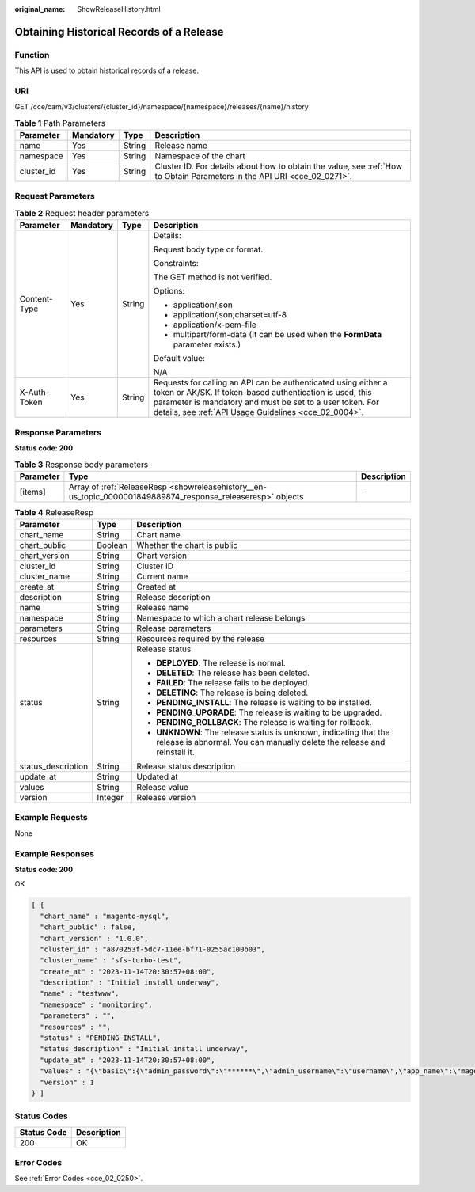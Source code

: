 :original_name: ShowReleaseHistory.html

.. _ShowReleaseHistory:

Obtaining Historical Records of a Release
=========================================

Function
--------

This API is used to obtain historical records of a release.

URI
---

GET /cce/cam/v3/clusters/{cluster_id}/namespace/{namespace}/releases/{name}/history

.. table:: **Table 1** Path Parameters

   +------------+-----------+--------+--------------------------------------------------------------------------------------------------------------------------+
   | Parameter  | Mandatory | Type   | Description                                                                                                              |
   +============+===========+========+==========================================================================================================================+
   | name       | Yes       | String | Release name                                                                                                             |
   +------------+-----------+--------+--------------------------------------------------------------------------------------------------------------------------+
   | namespace  | Yes       | String | Namespace of the chart                                                                                                   |
   +------------+-----------+--------+--------------------------------------------------------------------------------------------------------------------------+
   | cluster_id | Yes       | String | Cluster ID. For details about how to obtain the value, see :ref:`How to Obtain Parameters in the API URI <cce_02_0271>`. |
   +------------+-----------+--------+--------------------------------------------------------------------------------------------------------------------------+

Request Parameters
------------------

.. table:: **Table 2** Request header parameters

   +-----------------+-----------------+-----------------+-------------------------------------------------------------------------------------------------------------------------------------------------------------------------------------------------------------------------------------------------+
   | Parameter       | Mandatory       | Type            | Description                                                                                                                                                                                                                                     |
   +=================+=================+=================+=================================================================================================================================================================================================================================================+
   | Content-Type    | Yes             | String          | Details:                                                                                                                                                                                                                                        |
   |                 |                 |                 |                                                                                                                                                                                                                                                 |
   |                 |                 |                 | Request body type or format.                                                                                                                                                                                                                    |
   |                 |                 |                 |                                                                                                                                                                                                                                                 |
   |                 |                 |                 | Constraints:                                                                                                                                                                                                                                    |
   |                 |                 |                 |                                                                                                                                                                                                                                                 |
   |                 |                 |                 | The GET method is not verified.                                                                                                                                                                                                                 |
   |                 |                 |                 |                                                                                                                                                                                                                                                 |
   |                 |                 |                 | Options:                                                                                                                                                                                                                                        |
   |                 |                 |                 |                                                                                                                                                                                                                                                 |
   |                 |                 |                 | -  application/json                                                                                                                                                                                                                             |
   |                 |                 |                 | -  application/json;charset=utf-8                                                                                                                                                                                                               |
   |                 |                 |                 | -  application/x-pem-file                                                                                                                                                                                                                       |
   |                 |                 |                 | -  multipart/form-data (It can be used when the **FormData** parameter exists.)                                                                                                                                                                 |
   |                 |                 |                 |                                                                                                                                                                                                                                                 |
   |                 |                 |                 | Default value:                                                                                                                                                                                                                                  |
   |                 |                 |                 |                                                                                                                                                                                                                                                 |
   |                 |                 |                 | N/A                                                                                                                                                                                                                                             |
   +-----------------+-----------------+-----------------+-------------------------------------------------------------------------------------------------------------------------------------------------------------------------------------------------------------------------------------------------+
   | X-Auth-Token    | Yes             | String          | Requests for calling an API can be authenticated using either a token or AK/SK. If token-based authentication is used, this parameter is mandatory and must be set to a user token. For details, see :ref:`API Usage Guidelines <cce_02_0004>`. |
   +-----------------+-----------------+-----------------+-------------------------------------------------------------------------------------------------------------------------------------------------------------------------------------------------------------------------------------------------+

Response Parameters
-------------------

**Status code: 200**

.. table:: **Table 3** Response body parameters

   +-----------+-------------------------------------------------------------------------------------------------------------+-------------+
   | Parameter | Type                                                                                                        | Description |
   +===========+=============================================================================================================+=============+
   | [items]   | Array of :ref:`ReleaseResp <showreleasehistory__en-us_topic_0000001849889874_response_releaseresp>` objects | ``-``       |
   +-----------+-------------------------------------------------------------------------------------------------------------+-------------+

.. _showreleasehistory__en-us_topic_0000001849889874_response_releaseresp:

.. table:: **Table 4** ReleaseResp

   +-----------------------+-----------------------+-----------------------------------------------------------------------------------------------------------------------------------------------+
   | Parameter             | Type                  | Description                                                                                                                                   |
   +=======================+=======================+===============================================================================================================================================+
   | chart_name            | String                | Chart name                                                                                                                                    |
   +-----------------------+-----------------------+-----------------------------------------------------------------------------------------------------------------------------------------------+
   | chart_public          | Boolean               | Whether the chart is public                                                                                                                   |
   +-----------------------+-----------------------+-----------------------------------------------------------------------------------------------------------------------------------------------+
   | chart_version         | String                | Chart version                                                                                                                                 |
   +-----------------------+-----------------------+-----------------------------------------------------------------------------------------------------------------------------------------------+
   | cluster_id            | String                | Cluster ID                                                                                                                                    |
   +-----------------------+-----------------------+-----------------------------------------------------------------------------------------------------------------------------------------------+
   | cluster_name          | String                | Current name                                                                                                                                  |
   +-----------------------+-----------------------+-----------------------------------------------------------------------------------------------------------------------------------------------+
   | create_at             | String                | Created at                                                                                                                                    |
   +-----------------------+-----------------------+-----------------------------------------------------------------------------------------------------------------------------------------------+
   | description           | String                | Release description                                                                                                                           |
   +-----------------------+-----------------------+-----------------------------------------------------------------------------------------------------------------------------------------------+
   | name                  | String                | Release name                                                                                                                                  |
   +-----------------------+-----------------------+-----------------------------------------------------------------------------------------------------------------------------------------------+
   | namespace             | String                | Namespace to which a chart release belongs                                                                                                    |
   +-----------------------+-----------------------+-----------------------------------------------------------------------------------------------------------------------------------------------+
   | parameters            | String                | Release parameters                                                                                                                            |
   +-----------------------+-----------------------+-----------------------------------------------------------------------------------------------------------------------------------------------+
   | resources             | String                | Resources required by the release                                                                                                             |
   +-----------------------+-----------------------+-----------------------------------------------------------------------------------------------------------------------------------------------+
   | status                | String                | Release status                                                                                                                                |
   |                       |                       |                                                                                                                                               |
   |                       |                       | -  **DEPLOYED**: The release is normal.                                                                                                       |
   |                       |                       | -  **DELETED**: The release has been deleted.                                                                                                 |
   |                       |                       | -  **FAILED**: The release fails to be deployed.                                                                                              |
   |                       |                       | -  **DELETING**: The release is being deleted.                                                                                                |
   |                       |                       | -  **PENDING_INSTALL**: The release is waiting to be installed.                                                                               |
   |                       |                       | -  **PENDING_UPGRADE**: The release is waiting to be upgraded.                                                                                |
   |                       |                       | -  **PENDING_ROLLBACK**: The release is waiting for rollback.                                                                                 |
   |                       |                       | -  **UNKNOWN**: The release status is unknown, indicating that the release is abnormal. You can manually delete the release and reinstall it. |
   +-----------------------+-----------------------+-----------------------------------------------------------------------------------------------------------------------------------------------+
   | status_description    | String                | Release status description                                                                                                                    |
   +-----------------------+-----------------------+-----------------------------------------------------------------------------------------------------------------------------------------------+
   | update_at             | String                | Updated at                                                                                                                                    |
   +-----------------------+-----------------------+-----------------------------------------------------------------------------------------------------------------------------------------------+
   | values                | String                | Release value                                                                                                                                 |
   +-----------------------+-----------------------+-----------------------------------------------------------------------------------------------------------------------------------------------+
   | version               | Integer               | Release version                                                                                                                               |
   +-----------------------+-----------------------+-----------------------------------------------------------------------------------------------------------------------------------------------+

Example Requests
----------------

None

Example Responses
-----------------

**Status code: 200**

OK

.. code-block::

   [ {
     "chart_name" : "magento-mysql",
     "chart_public" : false,
     "chart_version" : "1.0.0",
     "cluster_id" : "a870253f-5dc7-11ee-bf71-0255ac100b03",
     "cluster_name" : "sfs-turbo-test",
     "create_at" : "2023-11-14T20:30:57+08:00",
     "description" : "Initial install underway",
     "name" : "testwww",
     "namespace" : "monitoring",
     "parameters" : "",
     "resources" : "",
     "status" : "PENDING_INSTALL",
     "status_description" : "Initial install underway",
     "update_at" : "2023-11-14T20:30:57+08:00",
     "values" : "{\"basic\":{\"admin_password\":\"******\",\"admin_username\":\"username\",\"app_name\":\"magento\",\"mysql_database\":\"magento\",\"mysql_name\":\"mysql\",\"mysql_password\":\"******\",\"mysql_port\":3306,\"mysql_root_password\":\"******\",\"mysql_user\":\"magento\",\"storage_class\":\"csi-nas\",\"storage_mode\":\"ReadWriteMany\",\"storage_size\":\"10G\"},\"global\":{\"magento_EIP\":\"100.100.100.100\",\"magento_EPORT\":32080,\"namespace\":\"default\"},\"image\":{\"magento_image\":\"example.com/everest/magento:latest\",\"mysql_image\":\"example.com/everest/mysql:5.7.14\"}}",
     "version" : 1
   } ]

Status Codes
------------

=========== ===========
Status Code Description
=========== ===========
200         OK
=========== ===========

Error Codes
-----------

See :ref:`Error Codes <cce_02_0250>`.
